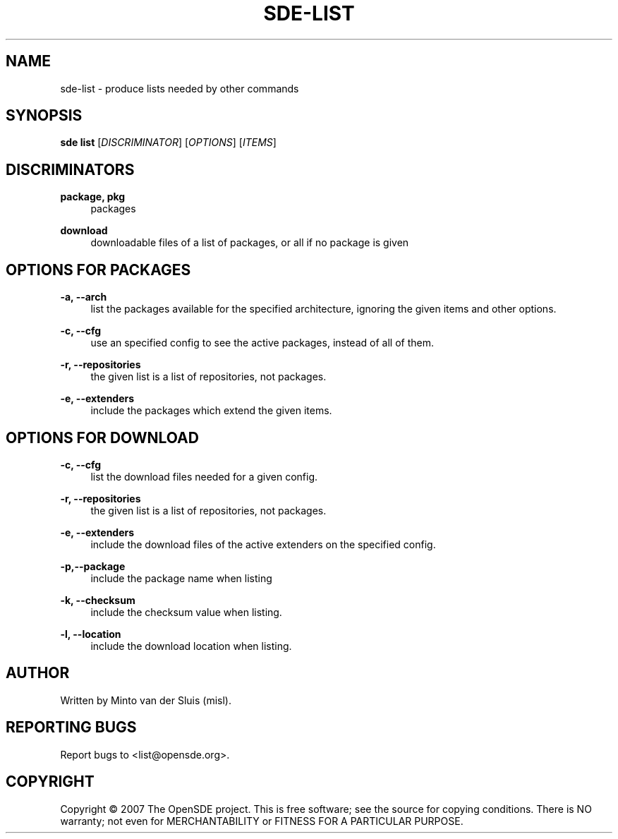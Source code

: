 .\"     Title: sde-list
.\"    Author: 
.\" Generator: DocBook XSL Stylesheets v1.72.0 <http://docbook.sf.net/>
.\"      Date: 11/26/2007
.\"    Manual: 
.\"    Source: 
.\"
.TH "SDE\-LIST" "1" "11/26/2007" "" ""
.\" disable hyphenation
.nh
.\" disable justification (adjust text to left margin only)
.ad l
.SH "NAME"
sde\-list \- produce lists needed by other commands
.SH "SYNOPSIS"
\fBsde list\fR [\fIDISCRIMINATOR\fR] [\fIOPTIONS\fR] [\fIITEMS\fR]
.sp
.SH "DISCRIMINATORS"
.PP
\fBpackage, pkg\fR
.RS 4
packages
.RE
.PP
\fBdownload\fR
.RS 4
downloadable files of a list of packages, or all if no package is given
.RE
.SH "OPTIONS FOR PACKAGES"
.PP
\fB\-a, \-\-arch\fR
.RS 4
list the packages available for the specified architecture, ignoring the given items and other options.
.RE
.PP
\fB\-c, \-\-cfg\fR
.RS 4
use an specified config to see the active packages, instead of all of them.
.RE
.PP
\fB\-r, \-\-repositories\fR
.RS 4
the given list is a list of repositories, not packages.
.RE
.PP
\fB\-e, \-\-extenders\fR
.RS 4
include the packages which extend the given items.
.RE
.SH "OPTIONS FOR DOWNLOAD"
.PP
\fB\-c, \-\-cfg\fR
.RS 4
list the download files needed for a given config.
.RE
.PP
\fB\-r, \-\-repositories\fR
.RS 4
the given list is a list of repositories, not packages.
.RE
.PP
\fB\-e, \-\-extenders\fR
.RS 4
include the download files of the active extenders on the specified config.
.RE
.PP
\fB\-p,\-\-package\fR
.RS 4
include the package name when listing
.RE
.PP
\fB\-k, \-\-checksum\fR
.RS 4
include the checksum value when listing.
.RE
.PP
\fB\-l, \-\-location\fR
.RS 4
include the download location when listing.
.RE
.SH "AUTHOR"
Written by Minto van der Sluis (misl).
.sp
.SH "REPORTING BUGS"
Report bugs to <list@opensde.org>.
.sp
.SH "COPYRIGHT"
Copyright \(co 2007 The OpenSDE project. This is free software; see the source for copying conditions. There is NO warranty; not even for MERCHANTABILITY or FITNESS FOR A PARTICULAR PURPOSE.
.sp

